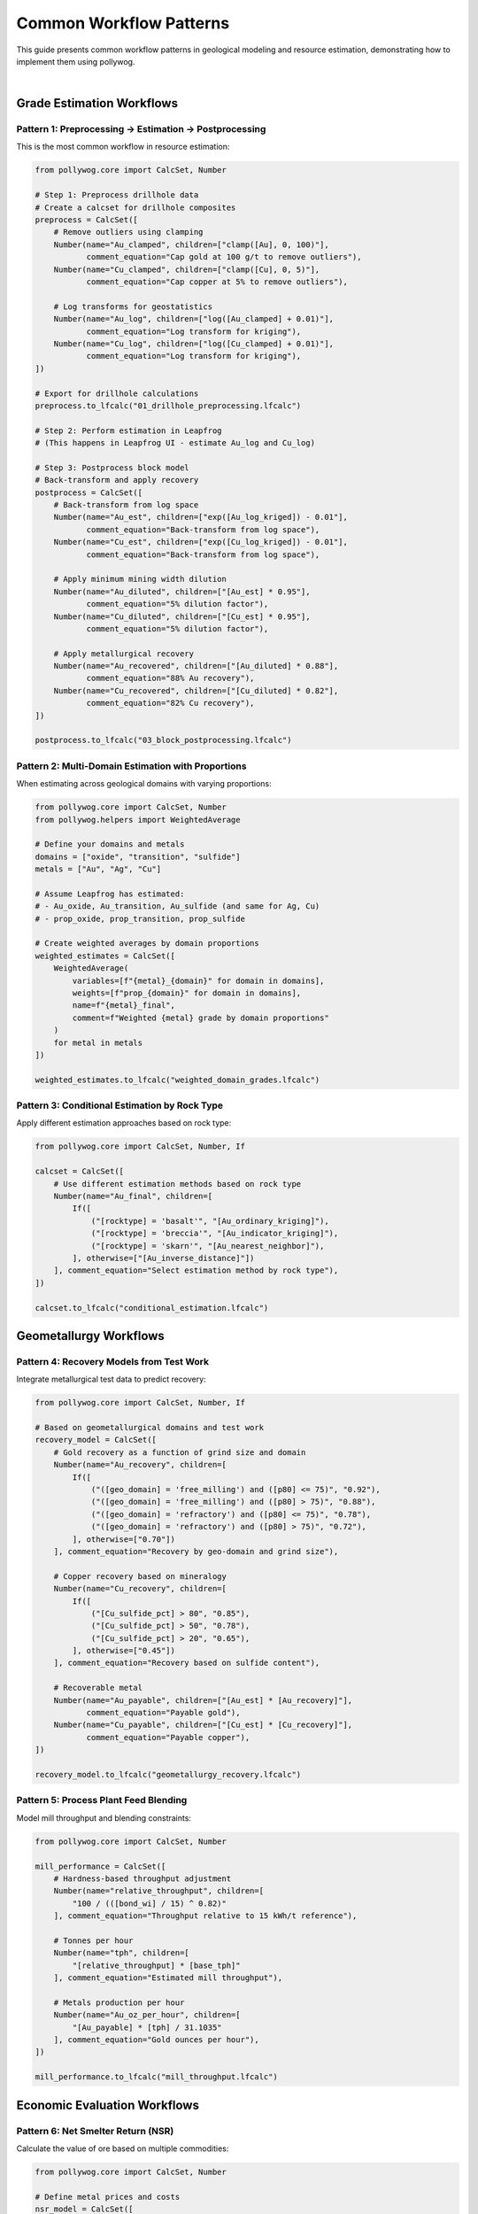 Common Workflow Patterns
========================

This guide presents common workflow patterns in geological modeling and resource estimation, demonstrating how to implement them using pollywog.

.. image:: _static/estimation_workflow.png
   :alt: Resource Estimation Workflow
   :align: center
   :width: 60%

|

Grade Estimation Workflows
---------------------------

Pattern 1: Preprocessing → Estimation → Postprocessing
~~~~~~~~~~~~~~~~~~~~~~~~~~~~~~~~~~~~~~~~~~~~~~~~~~~~~~~

This is the most common workflow in resource estimation:

.. code-block:: python

    from pollywog.core import CalcSet, Number
    
    # Step 1: Preprocess drillhole data
    # Create a calcset for drillhole composites
    preprocess = CalcSet([
        # Remove outliers using clamping
        Number(name="Au_clamped", children=["clamp([Au], 0, 100)"],
               comment_equation="Cap gold at 100 g/t to remove outliers"),
        Number(name="Cu_clamped", children=["clamp([Cu], 0, 5)"],
               comment_equation="Cap copper at 5% to remove outliers"),
        
        # Log transforms for geostatistics
        Number(name="Au_log", children=["log([Au_clamped] + 0.01)"],
               comment_equation="Log transform for kriging"),
        Number(name="Cu_log", children=["log([Cu_clamped] + 0.01)"],
               comment_equation="Log transform for kriging"),
    ])
    
    # Export for drillhole calculations
    preprocess.to_lfcalc("01_drillhole_preprocessing.lfcalc")
    
    # Step 2: Perform estimation in Leapfrog
    # (This happens in Leapfrog UI - estimate Au_log and Cu_log)
    
    # Step 3: Postprocess block model
    # Back-transform and apply recovery
    postprocess = CalcSet([
        # Back-transform from log space
        Number(name="Au_est", children=["exp([Au_log_kriged]) - 0.01"],
               comment_equation="Back-transform from log space"),
        Number(name="Cu_est", children=["exp([Cu_log_kriged]) - 0.01"],
               comment_equation="Back-transform from log space"),
        
        # Apply minimum mining width dilution
        Number(name="Au_diluted", children=["[Au_est] * 0.95"],
               comment_equation="5% dilution factor"),
        Number(name="Cu_diluted", children=["[Cu_est] * 0.95"],
               comment_equation="5% dilution factor"),
        
        # Apply metallurgical recovery
        Number(name="Au_recovered", children=["[Au_diluted] * 0.88"],
               comment_equation="88% Au recovery"),
        Number(name="Cu_recovered", children=["[Cu_diluted] * 0.82"],
               comment_equation="82% Cu recovery"),
    ])
    
    postprocess.to_lfcalc("03_block_postprocessing.lfcalc")

Pattern 2: Multi-Domain Estimation with Proportions
~~~~~~~~~~~~~~~~~~~~~~~~~~~~~~~~~~~~~~~~~~~~~~~~~~~~

When estimating across geological domains with varying proportions:

.. code-block:: python

    from pollywog.core import CalcSet, Number
    from pollywog.helpers import WeightedAverage
    
    # Define your domains and metals
    domains = ["oxide", "transition", "sulfide"]
    metals = ["Au", "Ag", "Cu"]
    
    # Assume Leapfrog has estimated:
    # - Au_oxide, Au_transition, Au_sulfide (and same for Ag, Cu)
    # - prop_oxide, prop_transition, prop_sulfide
    
    # Create weighted averages by domain proportions
    weighted_estimates = CalcSet([
        WeightedAverage(
            variables=[f"{metal}_{domain}" for domain in domains],
            weights=[f"prop_{domain}" for domain in domains],
            name=f"{metal}_final",
            comment=f"Weighted {metal} grade by domain proportions"
        )
        for metal in metals
    ])
    
    weighted_estimates.to_lfcalc("weighted_domain_grades.lfcalc")

Pattern 3: Conditional Estimation by Rock Type
~~~~~~~~~~~~~~~~~~~~~~~~~~~~~~~~~~~~~~~~~~~~~~~

Apply different estimation approaches based on rock type:

.. code-block:: python

    from pollywog.core import CalcSet, Number, If
    
    calcset = CalcSet([
        # Use different estimation methods based on rock type
        Number(name="Au_final", children=[
            If([
                ("[rocktype] = 'basalt'", "[Au_ordinary_kriging]"),
                ("[rocktype] = 'breccia'", "[Au_indicator_kriging]"),
                ("[rocktype] = 'skarn'", "[Au_nearest_neighbor]"),
            ], otherwise=["[Au_inverse_distance]"])
        ], comment_equation="Select estimation method by rock type"),
    ])
    
    calcset.to_lfcalc("conditional_estimation.lfcalc")

Geometallurgy Workflows
------------------------

Pattern 4: Recovery Models from Test Work
~~~~~~~~~~~~~~~~~~~~~~~~~~~~~~~~~~~~~~~~~~

Integrate metallurgical test data to predict recovery:

.. code-block:: python

    from pollywog.core import CalcSet, Number, If
    
    # Based on geometallurgical domains and test work
    recovery_model = CalcSet([
        # Gold recovery as a function of grind size and domain
        Number(name="Au_recovery", children=[
            If([
                ("([geo_domain] = 'free_milling') and ([p80] <= 75)", "0.92"),
                ("([geo_domain] = 'free_milling') and ([p80] > 75)", "0.88"),
                ("([geo_domain] = 'refractory') and ([p80] <= 75)", "0.78"),
                ("([geo_domain] = 'refractory') and ([p80] > 75)", "0.72"),
            ], otherwise=["0.70"])
        ], comment_equation="Recovery by geo-domain and grind size"),
        
        # Copper recovery based on mineralogy
        Number(name="Cu_recovery", children=[
            If([
                ("[Cu_sulfide_pct] > 80", "0.85"),
                ("[Cu_sulfide_pct] > 50", "0.78"),
                ("[Cu_sulfide_pct] > 20", "0.65"),
            ], otherwise=["0.45"])
        ], comment_equation="Recovery based on sulfide content"),
        
        # Recoverable metal
        Number(name="Au_payable", children=["[Au_est] * [Au_recovery]"],
               comment_equation="Payable gold"),
        Number(name="Cu_payable", children=["[Cu_est] * [Cu_recovery]"],
               comment_equation="Payable copper"),
    ])
    
    recovery_model.to_lfcalc("geometallurgy_recovery.lfcalc")

Pattern 5: Process Plant Feed Blending
~~~~~~~~~~~~~~~~~~~~~~~~~~~~~~~~~~~~~~~

Model mill throughput and blending constraints:

.. code-block:: python

    from pollywog.core import CalcSet, Number
    
    mill_performance = CalcSet([
        # Hardness-based throughput adjustment
        Number(name="relative_throughput", children=[
            "100 / (([bond_wi] / 15) ^ 0.82)"
        ], comment_equation="Throughput relative to 15 kWh/t reference"),
        
        # Tonnes per hour
        Number(name="tph", children=[
            "[relative_throughput] * [base_tph]"
        ], comment_equation="Estimated mill throughput"),
        
        # Metals production per hour
        Number(name="Au_oz_per_hour", children=[
            "[Au_payable] * [tph] / 31.1035"
        ], comment_equation="Gold ounces per hour"),
    ])
    
    mill_performance.to_lfcalc("mill_throughput.lfcalc")

Economic Evaluation Workflows
------------------------------

Pattern 6: Net Smelter Return (NSR)
~~~~~~~~~~~~~~~~~~~~~~~~~~~~~~~~~~~~

Calculate the value of ore based on multiple commodities:

.. code-block:: python

    from pollywog.core import CalcSet, Number
    
    # Define metal prices and costs
    nsr_model = CalcSet([
        # Gross revenue per tonne
        Number(name="Au_revenue_per_t", children=[
            "[Au_recovered] * [Au_price] / 31.1035"
        ], comment_equation="Gold revenue ($/t), price in $/oz"),
        
        Number(name="Ag_revenue_per_t", children=[
            "[Ag_recovered] * [Ag_price] / 31.1035"
        ], comment_equation="Silver revenue ($/t), price in $/oz"),
        
        Number(name="Cu_revenue_per_t", children=[
            "[Cu_recovered] * [Cu_price] * 10"
        ], comment_equation="Copper revenue ($/t), price in $/lb, grade in %"),
        
        # Total gross revenue
        Number(name="gross_revenue", children=[
            "[Au_revenue_per_t] + [Ag_revenue_per_t] + [Cu_revenue_per_t]"
        ], comment_equation="Total revenue per tonne"),
        
        # Deduct costs
        Number(name="mining_cost", children=["35"],
               comment_equation="Mining cost $/t"),
        Number(name="processing_cost", children=["18"],
               comment_equation="Processing cost $/t"),
        Number(name="admin_cost", children=["5"],
               comment_equation="G&A cost $/t"),
        
        # NSR calculation
        Number(name="nsr", children=[
            "[gross_revenue] - [mining_cost] - [processing_cost] - [admin_cost]"
        ], comment_equation="Net Smelter Return ($/t)"),
    ])
    
    nsr_model.to_lfcalc("economic_nsr.lfcalc")

Pattern 7: Cut-off Grade Classification
~~~~~~~~~~~~~~~~~~~~~~~~~~~~~~~~~~~~~~~~

Classify blocks as ore or waste based on economic cut-off:

.. code-block:: python

    from pollywog.core import CalcSet, Number, Category, If
    from pollywog.helpers import CategoryFromThresholds
    
    cutoff_classification = CalcSet([
        # Economic value (NSR from previous example)
        # Assume [nsr] is already calculated
        
        # Simple ore/waste classification
        Category(name="ore_waste", children=[
            If("[nsr] >= [cutoff_grade]", "'ore'", "'waste'")
        ], comment_equation="Binary ore/waste flag"),
        
        # Multi-tier classification
        CategoryFromThresholds(
            variable="nsr",
            thresholds=[0, 20, 40],
            categories=["waste", "marginal", "ore", "high_grade"],
            name="material_type",
            comment="Material classification by NSR value"
        ),
        
        # Tonnage flag (1 for ore, 0 for waste)
        Number(name="ore_tonnes_flag", children=[
            If("[nsr] >= [cutoff_grade]", "1", "0")
        ], comment_equation="Flag for ore tonnage reporting"),
    ])
    
    cutoff_classification.to_lfcalc("cutoff_classification.lfcalc")

Quality Control Workflows
--------------------------

Pattern 8: Data Validation and Flagging
~~~~~~~~~~~~~~~~~~~~~~~~~~~~~~~~~~~~~~~~

Create flags to identify data quality issues:

.. code-block:: python

    from pollywog.core import CalcSet, Number, Category, If
    
    qa_qc = CalcSet([
        # Flag negative grades
        Number(name="flag_negative", children=[
            If("([Au] < 0) or ([Cu] < 0) or ([Ag] < 0)", "1", "0")
        ], comment_equation="Flag negative assays"),
        
        # Flag extreme values (potential outliers)
        Number(name="flag_extreme", children=[
            If("([Au] > 100) or ([Cu] > 10) or ([Ag] > 500)", "1", "0")
        ], comment_equation="Flag extreme values"),
        
        # Flag missing critical data
        Number(name="flag_missing", children=[
            If("(not is_normal([density])) or ([domain] = '')", "1", "0")
        ], comment_equation="Flag missing density or domain"),
        
        # Overall QA/QC status
        Category(name="qa_status", children=[
            If([
                ("[flag_negative] = 1", "'FAILED_NEGATIVE'"),
                ("[flag_extreme] = 1", "'REVIEW_OUTLIER'"),
                ("[flag_missing] = 1", "'FAILED_MISSING'"),
            ], otherwise=["'PASSED'"])
        ], comment_equation="Overall QA/QC status"),
    ])
    
    qa_qc.to_lfcalc("qa_qc_flags.lfcalc")

Pattern 9: Grade Control and Reconciliation
~~~~~~~~~~~~~~~~~~~~~~~~~~~~~~~~~~~~~~~~~~~~

Compare estimated vs. actual grades for reconciliation:

.. code-block:: python

    from pollywog.core import CalcSet, Number
    
    reconciliation = CalcSet([
        # Calculate difference between estimate and actual
        Number(name="Au_variance", children=[
            "[Au_actual] - [Au_estimated]"
        ], comment_equation="Grade variance"),
        
        # Percent difference
        Number(name="Au_pct_diff", children=[
            "100 * ([Au_actual] - [Au_estimated]) / [Au_estimated]"
        ], comment_equation="Percentage difference"),
        
        # Tonnage difference
        Number(name="tonnes_variance", children=[
            "[tonnes_actual] - [tonnes_estimated]"
        ], comment_equation="Tonnage variance"),
        
        # Metal difference
        Number(name="metal_variance_oz", children=[
            "([Au_actual] * [tonnes_actual] - [Au_estimated] * [tonnes_estimated]) / 31.1035"
        ], comment_equation="Metal variance in ounces"),
        
        # Reconciliation ratio
        Number(name="recon_ratio", children=[
            "[Au_actual] / [Au_estimated]"
        ], comment_equation="Actual to estimated ratio"),
    ])
    
    reconciliation.to_lfcalc("reconciliation.lfcalc")

Machine Learning Integration
-----------------------------

Pattern 10: Scikit-learn Model Deployment
~~~~~~~~~~~~~~~~~~~~~~~~~~~~~~~~~~~~~~~~~~

Integrate trained ML models into Leapfrog calculations:

.. code-block:: python

    import numpy as np
    from sklearn.ensemble import RandomForestRegressor
    from pollywog.conversion.sklearn import convert_tree, convert_forest
    from pollywog.core import CalcSet
    
    # Example: Predict density from geochemistry
    # Training data (from lab measurements)
    X_train = np.array([
        [0.5, 1.2, 45],  # Au, Cu, SiO2
        [1.0, 0.8, 52],
        [0.3, 2.1, 38],
        # ... more training data
    ])
    y_train = np.array([2.7, 2.65, 2.8])  # Measured densities
    
    # Train random forest model
    rf_model = RandomForestRegressor(n_estimators=10, max_depth=5, random_state=42)
    rf_model.fit(X_train, y_train)
    
    # Convert to Leapfrog calculation
    feature_names = ["Au_est", "Cu_est", "SiO2_est"]
    density_calc = convert_forest(
        rf_model,
        feature_names,
        "density_predicted",
        comment_equation="ML-predicted density from geochemistry"
    )
    
    # Create calcset with ML model
    ml_calcset = CalcSet([density_calc])
    ml_calcset.to_lfcalc("ml_density_prediction.lfcalc")

Pattern 11: Classification Models for Domains
~~~~~~~~~~~~~~~~~~~~~~~~~~~~~~~~~~~~~~~~~~~~~~

Use ML to predict geological domains:

.. code-block:: python

    from sklearn.tree import DecisionTreeClassifier
    from pollywog.conversion.sklearn import convert_tree
    from pollywog.core import CalcSet
    
    # Train domain classifier
    # Features: Au, Cu, Ag, Zn, Fe
    X_train = np.array([
        [0.2, 0.1, 5, 0.5, 3],   # Oxide
        [1.5, 0.8, 20, 1.2, 5],  # Sulfide
        [0.8, 0.4, 10, 0.8, 4],  # Transition
        # ... more training data
    ])
    y_train = ["oxide", "sulfide", "transition", ...]  # Domain labels
    
    # Train decision tree classifier
    dt_classifier = DecisionTreeClassifier(max_depth=8, random_state=42)
    dt_classifier.fit(X_train, y_train)
    
    # Convert to Leapfrog calculation
    feature_names = ["Au_composite", "Cu_composite", "Ag_composite", "Zn_composite", "Fe_composite"]
    domain_calc = convert_tree(
        dt_classifier,
        feature_names,
        "domain_predicted",
        comment_equation="ML-predicted geological domain"
    )
    
    domain_calcset = CalcSet([domain_calc])
    domain_calcset.to_lfcalc("ml_domain_classification.lfcalc")

Advanced Patterns
-----------------

Pattern 12: Combining Multiple CalcSets
~~~~~~~~~~~~~~~~~~~~~~~~~~~~~~~~~~~~~~~~

Build complex workflows by combining calculation sets:

.. code-block:: python

    from pollywog.core import CalcSet, Number
    
    # Create separate calculation sets for different purposes
    data_prep = CalcSet([
        Number(name="Au_clamped", children=["clamp([Au], 0, 50)"]),
        Number(name="Cu_clamped", children=["clamp([Cu], 0, 5)"]),
    ])
    
    estimation_support = CalcSet([
        Number(name="Au_log", children=["log([Au_clamped] + 0.01)"]),
        Number(name="Cu_log", children=["log([Cu_clamped] + 0.01)"]),
    ])
    
    # Combine them
    combined = CalcSet(data_prep.items + estimation_support.items)
    combined.to_lfcalc("combined_preprocessing.lfcalc")

Pattern 13: Modular Workflow with Reusable Components
~~~~~~~~~~~~~~~~~~~~~~~~~~~~~~~~~~~~~~~~~~~~~~~~~~~~~~

Create reusable calculation components:

.. code-block:: python

    from pollywog.core import CalcSet, Number
    from pollywog.helpers import WeightedAverage
    
    def create_metal_calcs(metal, domains, apply_recovery=True):
        """Generate standard calculations for a metal across domains."""
        calcs = [
            # Weighted average by domain
            WeightedAverage(
                variables=[f"{metal}_{d}" for d in domains],
                weights=[f"prop_{d}" for d in domains],
                name=f"{metal}_composite"
            ),
        ]
        
        if apply_recovery:
            calcs.append(
                Number(name=f"{metal}_recovered", 
                       children=[f"[{metal}_composite] * [recovery_{metal}]"])
            )
        
        return calcs
    
    # Use the function to generate calculations
    domains = ["oxide", "transition", "sulfide"]
    all_metals = CalcSet([
        *create_metal_calcs("Au", domains, apply_recovery=True),
        *create_metal_calcs("Ag", domains, apply_recovery=True),
        *create_metal_calcs("Cu", domains, apply_recovery=True),
    ])
    
    all_metals.to_lfcalc("modular_metals.lfcalc")

Pattern 14: Topological Sorting for Dependencies
~~~~~~~~~~~~~~~~~~~~~~~~~~~~~~~~~~~~~~~~~~~~~~~~~

Ensure calculations are ordered correctly:

.. code-block:: python

    from pollywog.core import CalcSet, Number
    
    # Create calculations in any order
    unordered = CalcSet([
        Number(name="final_value", children=["[intermediate] * 2"]),
        Number(name="intermediate", children=["[Au] + [Ag]"]),
    ])
    
    # Sort by dependencies
    ordered = unordered.topological_sort()
    
    # Now intermediate will be calculated before final_value
    ordered.to_lfcalc("properly_ordered.lfcalc")

Tips for Building Effective Workflows
--------------------------------------

1. **Start Simple**: Begin with basic calculations and add complexity incrementally
2. **Use Descriptive Names**: Make variable names self-documenting
3. **Add Comments**: Use ``comment_equation`` parameter to explain business logic
4. **Test in Stages**: Export and test each stage of the workflow in Leapfrog
5. **Validate Results**: Use QA/QC calculations to verify outputs
6. **Version Control**: Keep your Python scripts in version control (Git)
7. **Document Assumptions**: Record cut-off grades, prices, recoveries in your code
8. **Modularize**: Break complex workflows into reusable functions
9. **Handle Edge Cases**: Use clamp, conditional logic to handle invalid inputs
10. **Review Dependencies**: Use ``topological_sort()`` to ensure proper calculation order

Common Pitfalls to Avoid
-------------------------

1. **Missing Parentheses**: Always use parentheses in complex expressions
2. **Division by Zero**: Clamp denominators away from zero
3. **Log of Zero/Negative**: Add small epsilon before taking logarithms
4. **Incorrect Order**: Ensure dependent calculations come after their dependencies
5. **Type Mismatches**: Use Number for numeric outputs, Category for text
6. **Hardcoded Values**: Use variables for parameters that might change
7. **Missing Back-transforms**: Remember to back-transform after log-domain estimation
8. **Ignoring Units**: Keep track of units (%, ppm, g/t, oz/t, etc.)

See Also
--------

- :doc:`expression_syntax` - Detailed syntax reference
- :doc:`tutorials` - Step-by-step tutorials
- :doc:`api_reference` - Complete API documentation
- :doc:`helpers_guide` - Helper function reference

